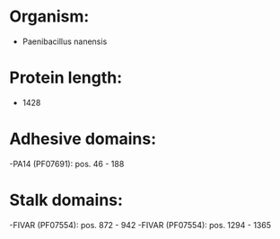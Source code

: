 * Organism:
- Paenibacillus nanensis
* Protein length:
- 1428
* Adhesive domains:
-PA14 (PF07691): pos. 46 - 188
* Stalk domains:
-FIVAR (PF07554): pos. 872 - 942
-FIVAR (PF07554): pos. 1294 - 1365

